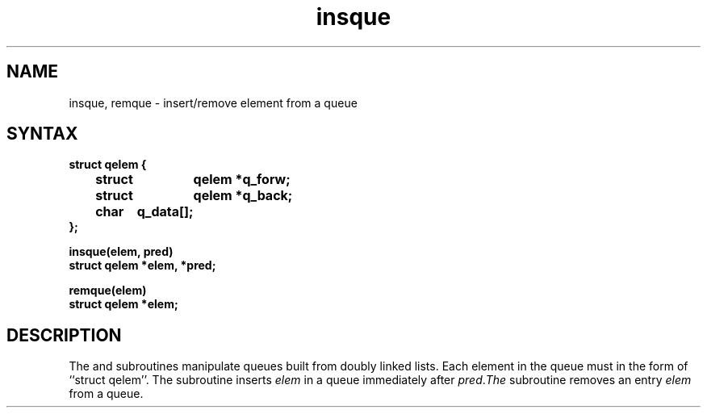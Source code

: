.TH insque 3
.SH NAME
insque, remque \- insert/remove element from a queue
.SH SYNTAX
.nf
.DT
.ft B
struct qelem {
	struct	qelem *q_forw;
	struct	qelem *q_back;
	char	q_data[];
};
.PP
.ft B
insque(elem, pred)
struct qelem *elem, *pred;
.PP
.ft B
remque(elem)
struct qelem *elem;
.ft R
.SH DESCRIPTION
The
.PN insque
and 
.PN remque
subroutines manipulate queues built from doubly linked lists.  Each
element in the queue must in the form of ``struct qelem''.
The
.PN insque
subroutine inserts 
.I elem
in a queue immediately after 
.IR pred .  The
.PN remque
subroutine removes an entry
.I elem 
from a queue.
